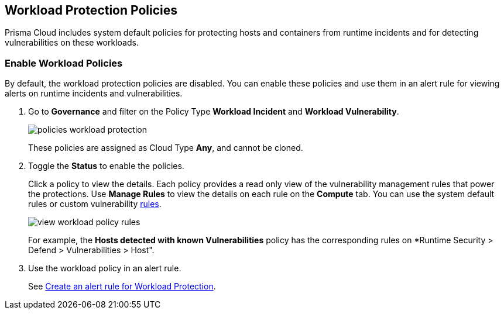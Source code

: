 == Workload Protection Policies
//Learn how to use workload protection policies to detect hosts and containers with vulnerabilities.

Prisma Cloud includes system default policies for protecting hosts and containers from runtime incidents and for detecting vulnerabilities on these workloads. 

[.task]
[#enable-workload-policy]
=== Enable Workload Policies

By default, the workload protection policies are disabled. You can enable these policies and use them in an alert rule for viewing alerts on runtime incidents and vulnerabilities.

[.procedure]
. Go to *Governance* and filter on the Policy Type *Workload Incident* and *Workload Vulnerability*.
+
image::governance/policies-workload-protection.png[]
+
These policies are assigned as Cloud Type *Any*, and cannot be cloned.

. Toggle the *Status* to enable the policies.
+
Click a policy to view the details. 
Each policy provides a read only view of the vulnerability management rules that power the protections. 
Use *Manage Rules*  to view the details on each rule on the *Compute* tab. You can use the system default rules or custom vulnerability https://docs.paloaltonetworks.com/prisma/prisma-cloud/prisma-cloud-admin-compute/vulnerability_management/vuln_management_rules[rules].
+
image::governance/view-workload-policy-rules.png[]
+
For example, the *Hosts detected with known Vulnerabilities* policy has the corresponding rules on *Runtime Security > Defend > Vulnerabilities > Host".

. Use the workload policy in an alert rule.

+
See xref:../alerts/create-an-alert-rule-cloud-workloads.adoc[Create an alert rule for Workload Protection].














